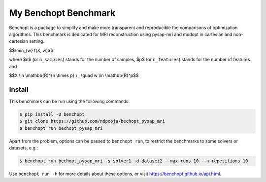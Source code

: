 My Benchopt Benchmark
=====================
|Build Status| |Python 3.6+|

Benchopt is a package to simplify and make more transparent and
reproducible the comparisons of optimization algorithms.
This benchmark is dedicated for MRI reconstruction using pysap-mri and modopt in cartesian and non-cartesian setting.


$$\\min_{w} f(X, w)$$


where $n$ (or ``n_samples``) stands for the number of samples, $p$ (or ``n_features``) stands for the number of features and


$$X \\in \\mathbb{R}^{n \\times p} \\ , \\quad w \\in \\mathbb{R}^p$$


Install
--------

This benchmark can be run using the following commands:

.. code-block::

   $ pip install -U benchopt
   $ git clone https://github.com/ndpooja/bechopt_pysap_mri
   $ benchopt run bechopt_pysap_mri

Apart from the problem, options can be passed to ``benchopt run``, to restrict the benchmarks to some solvers or datasets, e.g.:

.. code-block::

	$ benchopt run bechopt_pysap_mri -s solver1 -d dataset2 --max-runs 10 --n-repetitions 10


Use ``benchopt run -h`` for more details about these options, or visit https://benchopt.github.io/api.html.

.. |Build Status| image:: https://github.com/ndpooja/bechopt_pysap_mri/workflows/Tests/badge.svg
   :target: https://github.com/ndpooja/bechopt_pysap_mri/actions
.. |Python 3.6+| image:: https://img.shields.io/badge/python-3.6%2B-blue
   :target: https://www.python.org/downloads/release/python-360/
